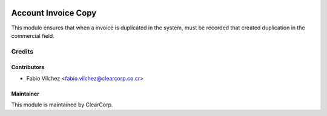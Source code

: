 .. image:: https://img.shields.io/badge/licence-AGPL--3-blue.svg
   :target: http://www.gnu.org/licenses/agpl-3.0-standalone.html
   :alt: License: AGPL-3

====================
Account Invoice Copy
====================

This module ensures that when a invoice is duplicated in the system, 
must be recorded that created duplication in the commercial field.


Credits
=======

Contributors
------------

* Fabio Vílchez <fabio.vilchez@clearcorp.co.cr>



Maintainer
----------

.. image:: https://avatars0.githubusercontent.com/u/7594691?v=3&s=200
   :alt: ClearCorp
   :target: http://clearcorp.cr

This module is maintained by ClearCorp.
